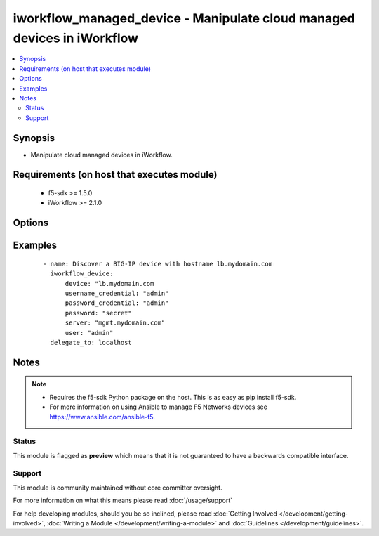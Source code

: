 .. _iworkflow_managed_device:


iworkflow_managed_device - Manipulate cloud managed devices in iWorkflow
++++++++++++++++++++++++++++++++++++++++++++++++++++++++++++++++++++++++

.. versionadded:: 2.4


.. contents::
   :local:
   :depth: 2


Synopsis
--------

* Manipulate cloud managed devices in iWorkflow.


Requirements (on host that executes module)
-------------------------------------------

  * f5-sdk >= 1.5.0
  * iWorkflow >= 2.1.0


Options
-------

.. raw:: html

    <table border=1 cellpadding=4>
    <tr>
    <th class="head">parameter</th>
    <th class="head">required</th>
    <th class="head">default</th>
    <th class="head">choices</th>
    <th class="head">comments</th>
    </tr>
                <tr><td>device<br/><div style="font-size: small;"></div></td>
    <td>yes</td>
    <td></td>
        <td></td>
        <td><div>Hostname or IP address of the device to manage in iWorkflow.</div>        </td></tr>
                <tr><td>password_credential<br/><div style="font-size: small;"></div></td>
    <td>yes</td>
    <td></td>
        <td></td>
        <td><div>Password of the user provided in <code>username_credential</code>.</div>        </td></tr>
                <tr><td>state<br/><div style="font-size: small;"></div></td>
    <td>no</td>
    <td>present</td>
        <td><ul><li>present</li><li>absent</li></ul></td>
        <td><div>Whether the managed device should exist, or not, in iWorkflow.</div>        </td></tr>
                <tr><td>username_credential<br/><div style="font-size: small;"></div></td>
    <td>yes</td>
    <td></td>
        <td></td>
        <td><div>Username credential used to log in to the remote device's REST interface. Note that this is usually different from the credential used to log into the CLI of the device.</div>        </td></tr>
        </table>
    </br>



Examples
--------

 ::

    
    - name: Discover a BIG-IP device with hostname lb.mydomain.com
      iworkflow_device:
          device: "lb.mydomain.com
          username_credential: "admin"
          password_credential: "admin"
          password: "secret"
          server: "mgmt.mydomain.com"
          user: "admin"
      delegate_to: localhost



Notes
-----

.. note::
    - Requires the f5-sdk Python package on the host. This is as easy as pip install f5-sdk.
    - For more information on using Ansible to manage F5 Networks devices see https://www.ansible.com/ansible-f5.



Status
~~~~~~

This module is flagged as **preview** which means that it is not guaranteed to have a backwards compatible interface.


Support
~~~~~~~

This module is community maintained without core committer oversight.

For more information on what this means please read :doc:`/usage/support`


For help developing modules, should you be so inclined, please read :doc:`Getting Involved </development/getting-involved>`, :doc:`Writing a Module </development/writing-a-module>` and :doc:`Guidelines </development/guidelines>`.